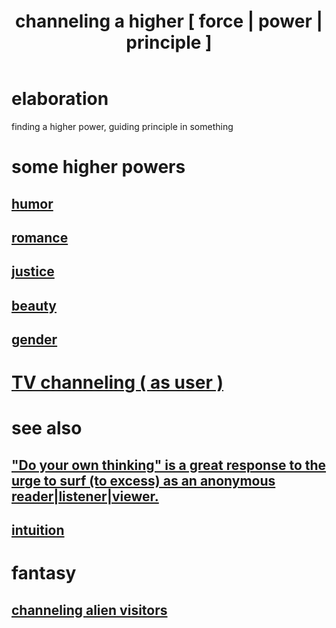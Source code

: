 :PROPERTIES:
:ID:       a04116d1-bd1a-4370-b036-1cbab3492281
:END:
#+title: channeling a higher [ force | power | principle ]
* elaboration
  finding a higher power, guiding principle in something
* some higher powers
** [[id:92cb5b77-ce0e-4e11-8e9e-3be146688fcf][humor]]
** [[id:d2faa803-4b32-4ada-b4ee-212d07b028a5][romance]]
** [[id:0a6dcf44-6c2c-432a-90a7-babfbb3e0b7d][justice]]
** [[id:a9704106-6ea1-40b8-8127-fa2e88d82bae][beauty]]
** [[id:c0dc4e33-707e-4e4d-a6e4-baa7ffec1474][gender]]
* [[id:c436bd85-2aee-492e-bb66-e2d63080fa62][TV channeling ( as user )]]
* see also
** [[id:08dc2cef-0fdd-418c-8bee-4a4594d188a0]["Do your own thinking" is a great response to the urge to surf (to excess) as an anonymous reader|listener|viewer.]]
** [[id:cd31d188-3857-469e-8af8-07ce8d4242d9][intuition]]
* fantasy
** [[id:2b9a4f55-fea4-46e3-a56b-98dfe2da4610][channeling alien visitors]]
